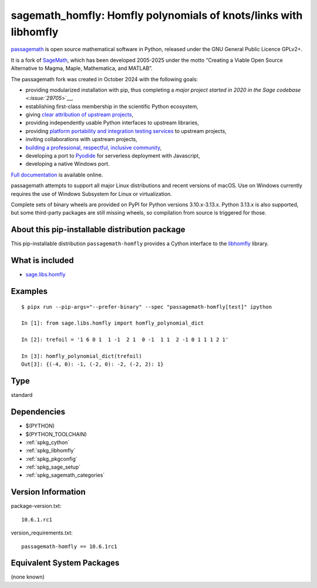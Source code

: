 .. _spkg_sagemath_homfly:

====================================================================================================
sagemath_homfly: Homfly polynomials of knots/links with libhomfly
====================================================================================================

`passagemath <https://github.com/passagemath/passagemath>`__ is open
source mathematical software in Python, released under the GNU General
Public Licence GPLv2+.

It is a fork of `SageMath <https://www.sagemath.org/>`__, which has been
developed 2005-2025 under the motto “Creating a Viable Open Source
Alternative to Magma, Maple, Mathematica, and MATLAB”.

The passagemath fork was created in October 2024 with the following
goals:

-  providing modularized installation with pip, thus completing a `major
   project started in 2020 in the Sage
   codebase <:issue:`29705`>`__,
-  establishing first-class membership in the scientific Python
   ecosystem,
-  giving `clear attribution of upstream
   projects <https://groups.google.com/g/sage-devel/c/6HO1HEtL1Fs/m/G002rPGpAAAJ>`__,
-  providing independently usable Python interfaces to upstream
   libraries,
-  providing `platform portability and integration testing
   services <https://github.com/passagemath/passagemath/issues/704>`__
   to upstream projects,
-  inviting collaborations with upstream projects,
-  `building a professional, respectful, inclusive
   community <https://groups.google.com/g/sage-devel/c/xBzaINHWwUQ>`__,
-  developing a port to `Pyodide <https://pyodide.org/en/stable/>`__ for
   serverless deployment with Javascript,
-  developing a native Windows port.

`Full documentation <https://doc.sagemath.org/html/en/index.html>`__ is
available online.

passagemath attempts to support all major Linux distributions and recent versions of
macOS. Use on Windows currently requires the use of Windows Subsystem for Linux or
virtualization.

Complete sets of binary wheels are provided on PyPI for Python versions 3.10.x-3.13.x.
Python 3.13.x is also supported, but some third-party packages are still missing wheels,
so compilation from source is triggered for those.


About this pip-installable distribution package
-----------------------------------------------

This pip-installable distribution ``passagemath-homfly`` provides a Cython interface
to the `libhomfly <https://github.com/miguelmarco/libhomfly>`_ library.


What is included
----------------

* `sage.libs.homfly <https://github.com/passagemath/passagemath/blob/main/src/sage/libs/homfly.pyx>`_


Examples
--------

::

    $ pipx run --pip-args="--prefer-binary" --spec "passagemath-homfly[test]" ipython

    In [1]: from sage.libs.homfly import homfly_polynomial_dict

    In [2]: trefoil = '1 6 0 1  1 -1  2 1  0 -1  1 1  2 -1 0 1 1 1 2 1'

    In [3]: homfly_polynomial_dict(trefoil)
    Out[3]: {(-4, 0): -1, (-2, 0): -2, (-2, 2): 1}

Type
----

standard


Dependencies
------------

- $(PYTHON)
- $(PYTHON_TOOLCHAIN)
- :ref:`spkg_cython`
- :ref:`spkg_libhomfly`
- :ref:`spkg_pkgconfig`
- :ref:`spkg_sage_setup`
- :ref:`spkg_sagemath_categories`

Version Information
-------------------

package-version.txt::

    10.6.1.rc1

version_requirements.txt::

    passagemath-homfly == 10.6.1rc1


Equivalent System Packages
--------------------------

(none known)

